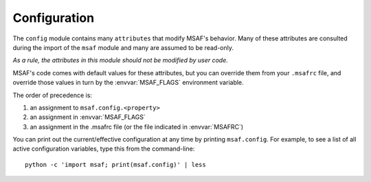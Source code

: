 .. _config:

Configuration
=============

The ``config`` module contains many ``attributes`` that modify MSAF's behavior.
Many of these attributes are consulted during the import of the ``msaf`` module and many are assumed to be
read-only.

*As a rule, the attributes in this module should not be modified by user code.*

MSAF's code comes with default values for these attributes, but you can
override them from your ``.msafrc`` file, and override those values in turn by
the :envvar:`MSAF_FLAGS` environment variable.

The order of precedence is:

1. an assignment to ``msaf.config.<property>``
2. an assignment in :envvar:`MSAF_FLAGS`
3. an assignment in the .msafrc file (or the file indicated in :envvar:`MSAFRC`)

You can print out the current/effective configuration at any time by printing
``msaf.config``.
For example, to see a list  of all active configuration variables, type this from the command-line::

	python -c 'import msaf; print(msaf.config)' | less
